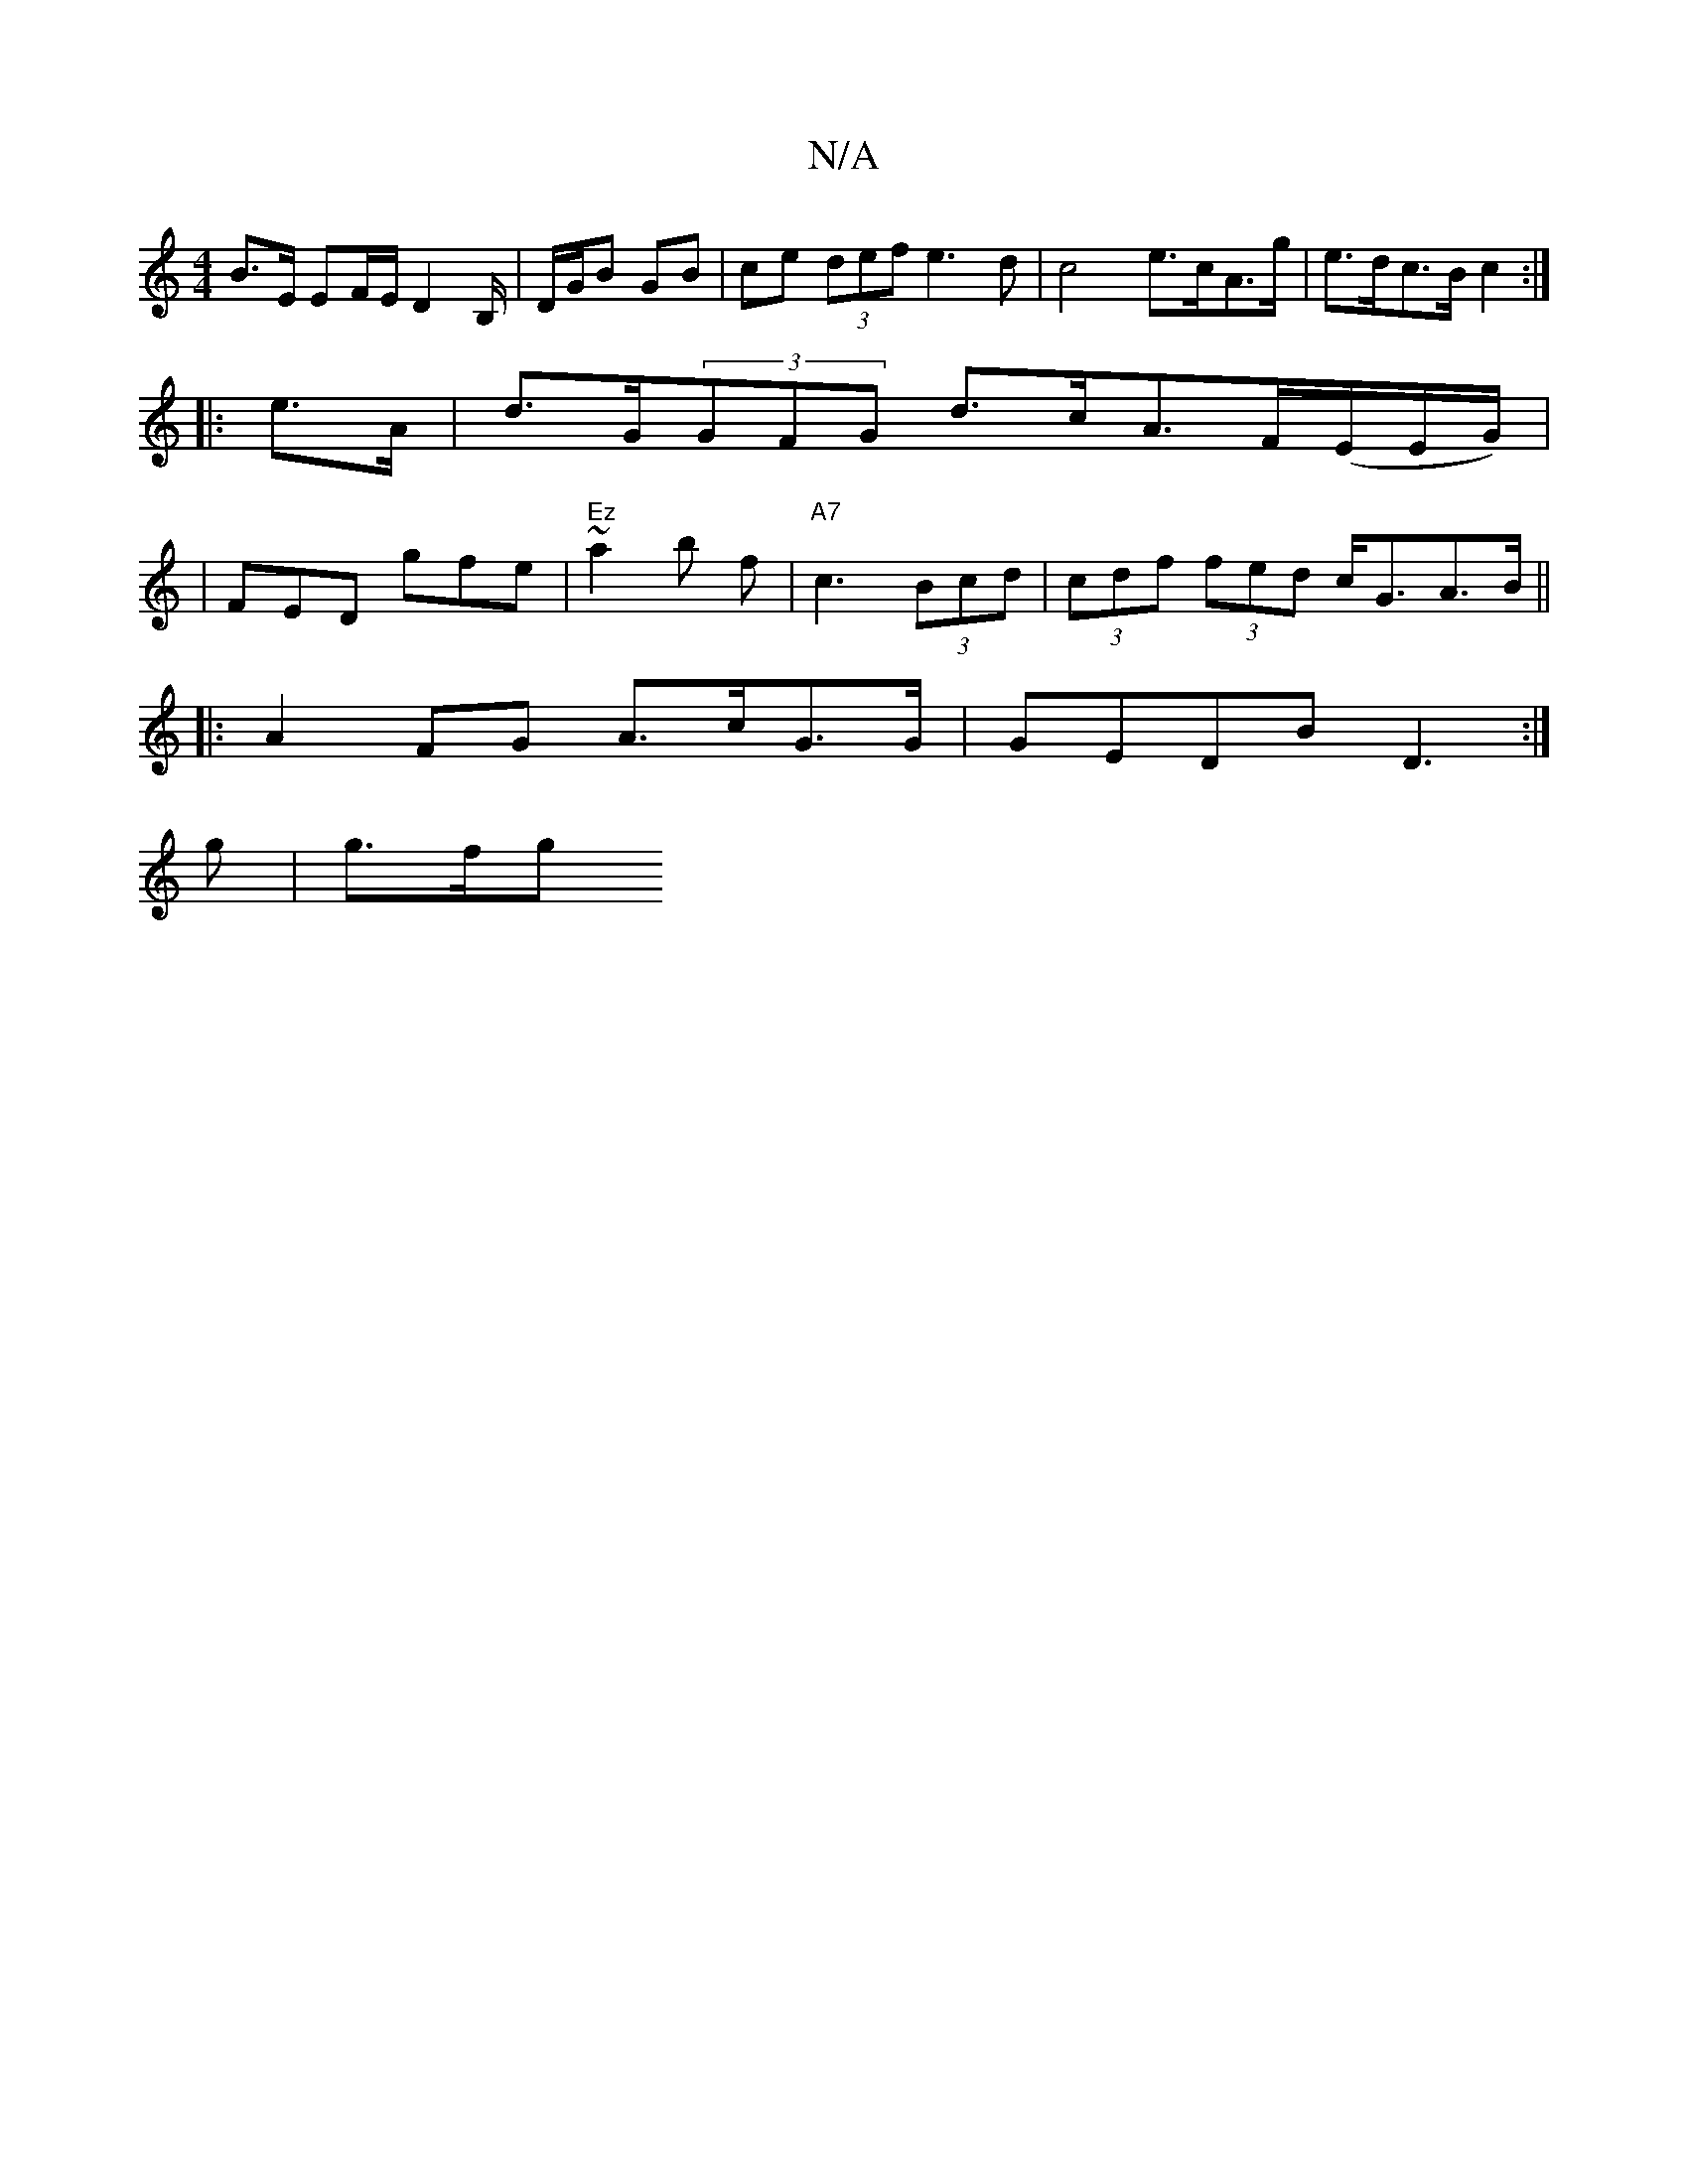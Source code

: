 X:1
T:N/A
M:4/4
R:N/A
K:Cmajor
B>E EF/E/ D2 B,/ | D/G/B GB | ce (3def e3d| c4 e>cA>g | e>dc>B c2 :|
|: e>A |d>G(3GFG d>cA>F(E/E/G/) | 
|FED gfe- | "Ez"~a2 b f |"A7" c3 (3Bcd | (3cdf (3fed c<GA>B||
|:A2FG A>cG>G| GEDB D3 :|
g | g>fg